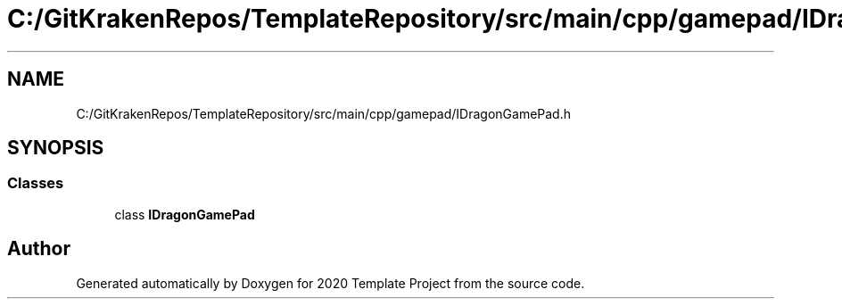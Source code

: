 .TH "C:/GitKrakenRepos/TemplateRepository/src/main/cpp/gamepad/IDragonGamePad.h" 3 "Thu Oct 31 2019" "2020 Template Project" \" -*- nroff -*-
.ad l
.nh
.SH NAME
C:/GitKrakenRepos/TemplateRepository/src/main/cpp/gamepad/IDragonGamePad.h
.SH SYNOPSIS
.br
.PP
.SS "Classes"

.in +1c
.ti -1c
.RI "class \fBIDragonGamePad\fP"
.br
.in -1c
.SH "Author"
.PP 
Generated automatically by Doxygen for 2020 Template Project from the source code\&.
